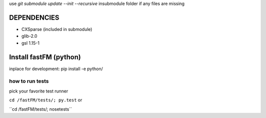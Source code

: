 use `git submodule update --init --recursive` insubmodule folder
if any files are missing


DEPENDENCIES
============
* CXSparse (included in submodule)
* glib-2.0
* gsl 1.15-1


Install fastFM (python)
=======================
inplace for development:
pip install -e python/


how to run tests
----------------

pick your favorite test runner

``cd /fastFM/tests/; py.test``
or 

´´cd /fastFM/tests/; nosetests´´
